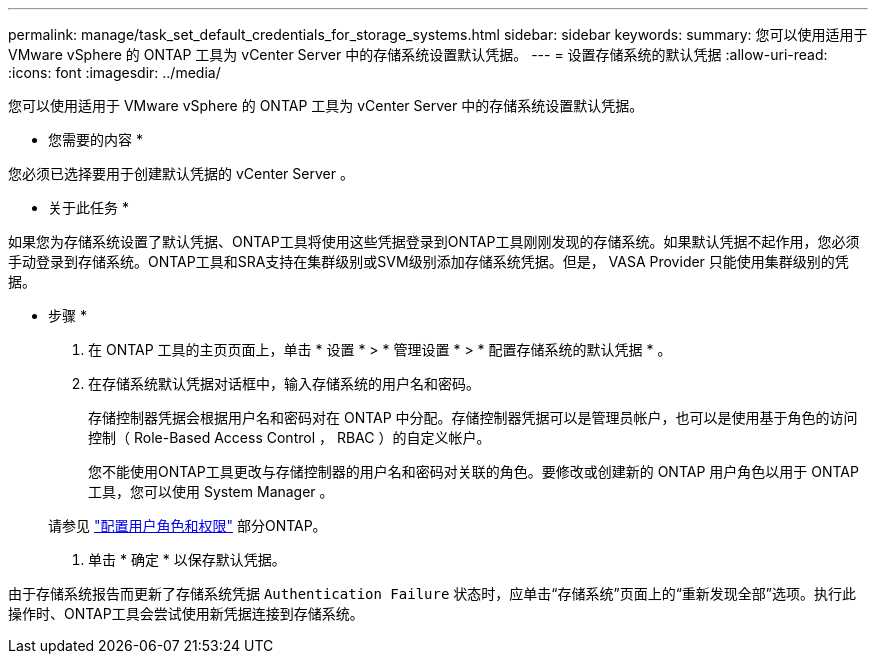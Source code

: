 ---
permalink: manage/task_set_default_credentials_for_storage_systems.html 
sidebar: sidebar 
keywords:  
summary: 您可以使用适用于 VMware vSphere 的 ONTAP 工具为 vCenter Server 中的存储系统设置默认凭据。 
---
= 设置存储系统的默认凭据
:allow-uri-read: 
:icons: font
:imagesdir: ../media/


[role="lead"]
您可以使用适用于 VMware vSphere 的 ONTAP 工具为 vCenter Server 中的存储系统设置默认凭据。

* 您需要的内容 *

您必须已选择要用于创建默认凭据的 vCenter Server 。

* 关于此任务 *

如果您为存储系统设置了默认凭据、ONTAP工具将使用这些凭据登录到ONTAP工具刚刚发现的存储系统。如果默认凭据不起作用，您必须手动登录到存储系统。ONTAP工具和SRA支持在集群级别或SVM级别添加存储系统凭据。但是， VASA Provider 只能使用集群级别的凭据。

* 步骤 *

. 在 ONTAP 工具的主页页面上，单击 * 设置 * > * 管理设置 * > * 配置存储系统的默认凭据 * 。
. 在存储系统默认凭据对话框中，输入存储系统的用户名和密码。
+
存储控制器凭据会根据用户名和密码对在 ONTAP 中分配。存储控制器凭据可以是管理员帐户，也可以是使用基于角色的访问控制（ Role-Based Access Control ， RBAC ）的自定义帐户。

+
您不能使用ONTAP工具更改与存储控制器的用户名和密码对关联的角色。要修改或创建新的 ONTAP 用户角色以用于 ONTAP 工具，您可以使用 System Manager 。

+
请参见 link:..configure/task_configure_user_role_and_privileges.html["配置用户角色和权限"]
 部分ONTAP。

. 单击 * 确定 * 以保存默认凭据。


由于存储系统报告而更新了存储系统凭据 `Authentication Failure` 状态时，应单击“存储系统”页面上的“重新发现全部”选项。执行此操作时、ONTAP工具会尝试使用新凭据连接到存储系统。
